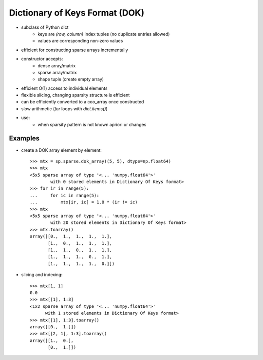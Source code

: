 .. For doctests
   >>> import numpy as np
   >>> import scipy as sp


Dictionary of Keys Format (DOK)
===============================

* subclass of Python dict
    * keys are `(row, column)` index tuples (no duplicate entries allowed)
    * values are corresponding non-zero values
* efficient for constructing sparse arrays incrementally
* constructor accepts:
    * dense array/matrix
    * sparse array/matrix
    * shape tuple (create empty array)
* efficient O(1) access to individual elements
* flexible slicing, changing sparsity structure is efficient
* can be efficiently converted to a coo_array once constructed
* slow arithmetic (`for` loops with `dict.items()`)
* use:
    * when sparsity pattern is not known apriori or changes

Examples
--------

* create a DOK array element by element::

    >>> mtx = sp.sparse.dok_array((5, 5), dtype=np.float64)
    >>> mtx
    <5x5 sparse array of type '<... 'numpy.float64'>'
            with 0 stored elements in Dictionary Of Keys format>
    >>> for ir in range(5):
    ...     for ic in range(5):
    ...         mtx[ir, ic] = 1.0 * (ir != ic)
    >>> mtx
    <5x5 sparse array of type '<... 'numpy.float64'>'
            with 20 stored elements in Dictionary Of Keys format>
    >>> mtx.toarray()
    array([[0.,  1.,  1.,  1.,  1.],
           [1.,  0.,  1.,  1.,  1.],
           [1.,  1.,  0.,  1.,  1.],
           [1.,  1.,  1.,  0.,  1.],
           [1.,  1.,  1.,  1.,  0.]])

* slicing and indexing::

    >>> mtx[1, 1]
    0.0
    >>> mtx[[1], 1:3]
    <1x2 sparse array of type '<... 'numpy.float64'>'
          with 1 stored elements in Dictionary Of Keys format>
    >>> mtx[[1], 1:3].toarray()
    array([[0.,  1.]])
    >>> mtx[[2, 1], 1:3].toarray()
    array([[1.,  0.],
           [0.,  1.]])
